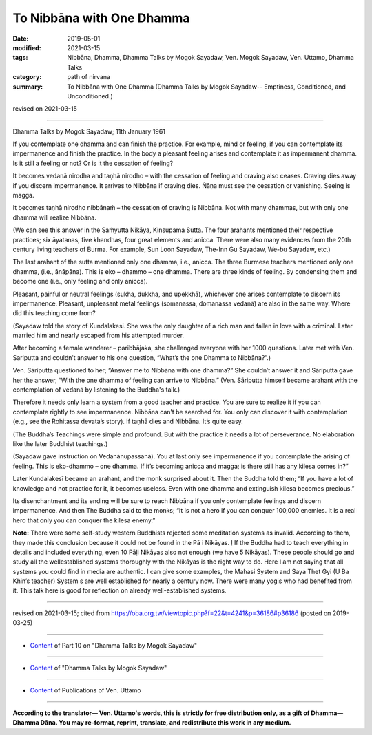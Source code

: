 ==========================================
To Nibbāna with One Dhamma
==========================================

:date: 2019-05-01
:modified: 2021-03-15
:tags: Nibbāna, Dhamma, Dhamma Talks by Mogok Sayadaw, Ven. Mogok Sayadaw, Ven. Uttamo, Dhamma Talks
:category: path of nirvana
:summary: To Nibbāna with One Dhamma (Dhamma Talks by Mogok Sayadaw-- Emptiness, Conditioned, and Unconditioned.)

revised on 2021-03-15

------

Dhamma Talks by Mogok Sayadaw; 11th January 1961

If you contemplate one dhamma and can finish the practice. For example, mind or feeling, if you can contemplate its impermanence and finish the practice. In the body a pleasant feeling arises and contemplate it as impermanent dhamma. Is it still a feeling or not? Or is it the cessation of feeling?

It becomes vedanā nirodha and taṇhā nirodho – with the cessation of feeling and craving also ceases. Craving dies away if you discern impermanence. It arrives to Nibbāna if craving dies. Ñāṇa must see the cessation or vanishing. Seeing is magga. 

It becomes taṇhā nirodho nibbānaṁ – the cessation of craving is Nibbāna. Not with many dhammas, but with only one dhamma will realize Nibbāna.

(We can see this answer in the Saṁyutta Nikāya, Kinsupama Sutta. The four arahants mentioned their respective practices; six āyatanas, five khandhas, four great elements and anicca. There were also many evidences from the 20th century living teachers of Burma. For example, Sun Loon Sayadaw, The-Inn Gu Sayadaw, We-bu Sayadaw, etc.)

The last arahant of the sutta mentioned only one dhamma, i.e., anicca. The three Burmese teachers mentioned only one dhamma, (i.e., ānāpāna). This is eko – dhammo – one dhamma. There are three kinds of feeling. By condensing them and become one (i.e., only feeling and only anicca). 

Pleasant, painful or neutral feelings (sukha, dukkha, and upekkhā), whichever one arises contemplate to discern its impermanence. Pleasant, unpleasant metal feelings (somanassa, domanassa vedanā) are also in the same way. Where did this teaching come from?

(Sayadaw told the story of Kundalakesi. She was the only daughter of a rich man and fallen in love with a criminal. Later married him and nearly escaped from his attempted murder. 

After becoming a female wanderer – paribbājaka, she challenged everyone with her 1000 questions. Later met with Ven. Sariputta and couldn’t answer to his one question, “What’s the one Dhamma to Nibbāna?”.)

Ven. Sāriputta questioned to her; “Answer me to Nibbāna with one dhamma?” She couldn’t answer it and Sāriputta gave her the answer, “With the one dhamma of feeling can arrive to Nibbāna.” (Ven. Sāriputta himself became arahant with the contemplation of vedanā by listening to the Buddha's talk.)

Therefore it needs only learn a system from a good teacher and practice. You are sure to realize it if you can contemplate rightly to see impermanence. Nibbāna can’t be searched for. You only can discover it with contemplation (e.g., see the Rohitassa devata’s story). If taṇhā dies and Nibbāna. It’s quite easy.

(The Buddha’s Teachings were simple and profound. But with the practice it needs a lot of perseverance. No elaboration like the later Buddhist teachings.) 

(Sayadaw gave instruction on Vedanānupassanā). You at last only see impermanence if you contemplate the arising of feeling. This is eko-dhammo – one dhamma. If it’s becoming anicca and magga; is there still has any kilesa comes in?” 

Later Kundalakesī became an arahant, and the monk surprised about it. Then the Buddha told them; “If you have a lot of knowledge and not practice for it, it becomes useless. Even with one dhamma and extinguish kilesa becomes precious.” 

Its disenchantment and its ending will be sure to reach Nibbāna if you only contemplate feelings and discern impermanence. And then The Buddha said to the monks; “It is not a hero if you can conquer 100,000 enemies. It is a real hero that only you can conquer the kilesa enemy.”

**Note:** There were some self-study western Buddhists rejected some meditation systems as invalid. According to them, they made this conclusion because it could not be found in the Pā i Nikāyas. ḷ If the Buddha had to teach everything in details and included everything, even 10 Pāḷi Nikāyas also not enough (we have 5 Nikāyas). These people should go and study all the wellestablished systems thoroughly with the Nikāyas is the right way to do. Here I am not saying that all systems you could find in media are authentic. I can give some examples, the Mahasi System and Saya Thet Gyi (U Ba Khin’s teacher) System s are well established for nearly a century now. There were many yogis who had benefited from it. This talk here is good for reflection on already well-established systems.

------

revised on 2021-03-15; cited from https://oba.org.tw/viewtopic.php?f=22&t=4241&p=36186#p36186 (posted on 2019-03-25)

------

- `Content <{filename}pt10-content-of-part10%zh.rst>`__ of Part 10 on "Dhamma Talks by Mogok Sayadaw"

------

- `Content <{filename}content-of-dhamma-talks-by-mogok-sayadaw%zh.rst>`__ of "Dhamma Talks by Mogok Sayadaw"

------

- `Content <{filename}../publication-of-ven-uttamo%zh.rst>`__ of Publications of Ven. Uttamo

------

**According to the translator— Ven. Uttamo's words, this is strictly for free distribution only, as a gift of Dhamma—Dhamma Dāna. You may re-format, reprint, translate, and redistribute this work in any medium.**

..
  2021-03-15 rev. proofread by bhante
  11-05 rev. proofread by bhante
  2019-04-29  create rst; post on 05-01